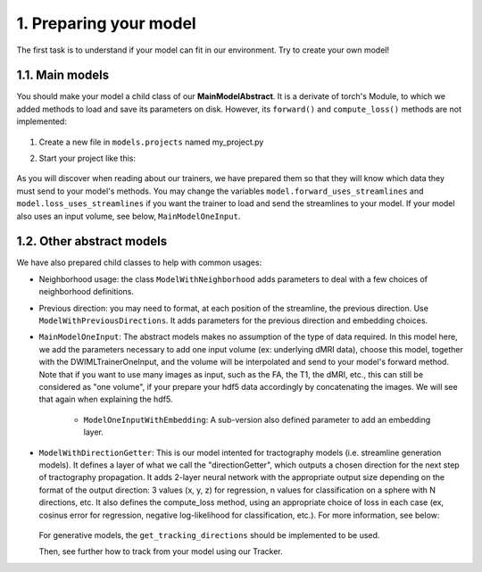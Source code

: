 1. Preparing your model
=======================

.. role:: underline
    :class: underline

The first task is to understand if your model can fit in our environment. Try to create your own model!


1.1. Main models
----------------

You should make your model a child class of our **MainModelAbstract**. It is a derivate of torch's Module, to which we added methods to load and save its parameters on disk. However, its ``forward()`` and ``compute_loss()`` methods are not implemented:

            .. image:: images/main_model_abstract.png
               :width: 400

1. Create a new file in ``models.projects`` named my_project.py
2. Start your project like this:

            .. image:: images/create_your_model.png
               :width: 500

As you will discover when reading about our trainers, we have prepared them so that they will know which data they must send to your model's methods. You may change the variables ``model.forward_uses_streamlines`` and ``model.loss_uses_streamlines`` if you want the trainer to load and send the streamlines to your model. If your model also uses an input volume, see below, ``MainModelOneInput``.

1.2. Other abstract models
--------------------------

We have also prepared child classes to help with common usages:

- Neighborhood usage: the class ``ModelWithNeighborhood`` adds parameters to deal with a few choices of neighborhood definitions.

- Previous direction: you may need to format, at each position of the streamline, the previous direction. Use ``ModelWithPreviousDirections``. It adds parameters for the previous direction and embedding choices.

- ``MainModelOneInput``: The abstract models makes no assumption of the type of data required. In this model here, we add the parameters necessary to add one input volume (ex: underlying dMRI data), choose this model, together with the DWIMLTrainerOneInput, and the volume will be interpolated and send to your model's forward method. Note that if you want to use many images as input, such as the FA, the T1, the dMRI, etc., this can still be considered as "one volume", if your prepare your hdf5 data accordingly by concatenating the images. We will see that again when explaining the hdf5.

    - ``ModelOneInputWithEmbedding``: A sub-version also defined parameter to add an embedding layer.

- ``ModelWithDirectionGetter``: This is our model intented for tractography models (i.e. streamline generation models). It defines a layer of what we call the "directionGetter", which outputs a chosen direction for the next step of tractography propagation. It adds 2-layer neural network with the appropriate output size depending on the format of the output direction: 3 values (x, y, z) for regression, n values for classification on a sphere with N directions, etc. It also defines the compute_loss method, using an appropriate choice of loss in each case (ex, cosinus error for regression, negative log-likelihood for classification, etc.). For more information, see below:

    .. toctree::
        :maxdepth: 2

        1_B_directionGetters
        1_C_formulas

  For generative models, the ``get_tracking_directions`` should be implemented to be used.

  Then, see further how to track from your model using our Tracker.
